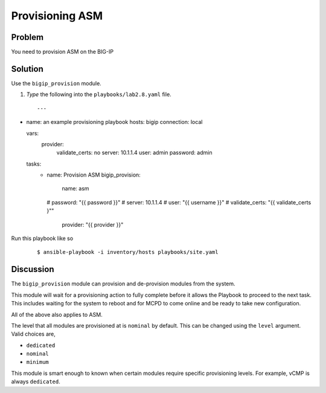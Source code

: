 Provisioning ASM
================

Problem
-------

You need to provision ASM on the BIG-IP

Solution
--------

Use the ``bigip_provision`` module. 

#. *Type* the following into the ``playbooks/lab2.8.yaml`` file.

 ::

   ---
- name: an example provisioning playbook
  hosts: bigip
  connection: local

  vars: 
    provider: 
      validate_certs: no
      server: 10.1.1.4
      user: admin
      password: admin

  tasks: 
    - name: Provision ASM
      bigip_provision: 
         name: asm
      #   password: "{{ password }}"
      #   server: 10.1.1.4
      #   user: "{{ username }}"
      #   validate_certs: "{{ validate_certs }""
         provider: "{{ provider }}"

Run this playbook like so

  ::

   $ ansible-playbook -i inventory/hosts playbooks/site.yaml

Discussion
----------

The ``bigip_provision`` module can provision and de-provision modules from
the system.

This module will wait for a provisioning action to fully complete before
it allows the Playbook to proceed to the next task. This includes waiting
for the system to reboot and for MCPD to come online and be ready to take
new configuration.

All of the above also applies to ASM.

The level that all modules are provisioned at is ``nominal`` by default. This
can be changed using the ``level`` argument. Valid choices are,

* ``dedicated``
* ``nominal``
* ``minimum``

This module is smart enough to known when certain modules require specific
provisioning levels. For example, vCMP is always ``dedicated``.